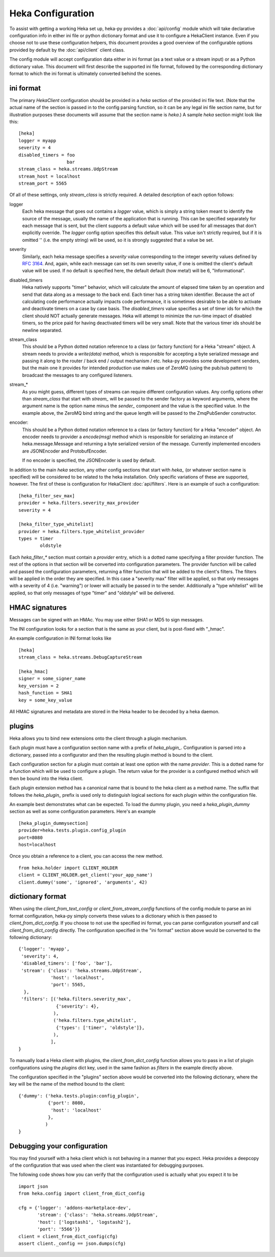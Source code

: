 Heka Configuration
--------------------

To assist with getting a working Heka set up, heka-py provides a
:doc:`api/config` module which will take declarative configuration info in
either ini file or python dictionary format and use it to configure a
HekaClient instance. Even if you choose not to use these configuration
helpers, this document provides a good overview of the configurable options
provided by default by the :doc:`api/client` client class.

The config module will accept configuration data either in ini format (as a
text value or a stream input) or as a Python dictionary value. This document
will first describe the supported ini file format, followed by the
corresponding dictionary format to which the ini format is ultimately
converted behind the scenes.

ini format
==========

The primary `HekaClient` configuration should be provided in a `heka`
section of the provided ini file text. (Note that the actual name of the
section is passed in to the config parsing function, so it can be any legal ini
file section name, but for illustration purposes these documents will assume
that the section name is `heka`.) A sample `heka` section might look like
this::

  [heka]
  logger = myapp
  severity = 4
  disabled_timers = foo
                    bar
  stream_class = heka.streams.UdpStream
  stream_host = localhost
  stream_port = 5565

Of all of these settings, only `stream_class` is strictly required. A detailed
description of each option follows:

logger
  Each heka message that goes out contains a `logger` value, which is simply
  a string token meant to identify the source of the message, usually the
  name of the application that is running. This can be specified separately for
  each message that is sent, but the client supports a default value which will
  be used for all messages that don't explicitly override. The `logger` config
  option specifies this default value. This value isn't strictly required, but
  if it is omitted '' (i.e. the empty string) will be used, so it is strongly
  suggested that a value be set.

severity
  Similarly, each heka message specifies a `severity` value corresponding to
  the integer severity values defined by `RFC 3164
  <https://www.ietf.org/rfc/rfc3164.txt>`_. And, again, while each message can
  set its own severity value, if one is omitted the client's default value will
  be used. If no default is specified here, the default default (how meta!)
  will be 6, "Informational".

disabled_timers
  Heka natively supports "timer" behavior, which will calculate the amount of
  elapsed time taken by an operation and send that data along as a message to
  the back end. Each timer has a string token identifier. Because the act of
  calculating code performance actually impacts code performance, it is
  sometimes desirable to be able to activate and deactivate timers on a case by
  case basis. The `disabled_timers` value specifies a set of timer ids for
  which the client should NOT actually generate messages. Heka will attempt
  to minimize the run-time impact of disabled timers, so the price paid for
  having deactivated timers will be very small. Note that the various timer ids
  should be newline separated.

stream_class
  This should be a Python dotted notation reference to a class (or factory
  function) for a Heka "stream" object. A stream needs to provide a
  `write(data)` method, which is responsible for accepting a byte
  serialized message and passing it along to the router / back end /
  output mechanism / etc. heka-py provides some development senders,
  but the main one it provides for intended production use makes use
  of ZeroMQ (using the pub/sub pattern) to broadcast the messages to
  any configured listeners.

stream_*
  As you might guess, different types of streams can require different
  configuration values. Any config options other than `stream_class` that start
  with `stream_` will be passed to the sender factory as keyword arguments,
  where the argument name is the option name minus the `sender_` component and
  the value is the specified value. In the example above, the ZeroMQ bind
  string and the queue length will be passed to the ZmqPubSender constructor.

encoder:
  This should be a Python dotted notation reference to a class (or
  factory function) for a Heka "encoder" object.  An encoder needs to
  provider a `encode(msg)` method which is responsible for serializing
  an instance of heka.message.Message and returning a byte serialized
  version of the message.  Currently implemented encoders are
  JSONEncoder and ProtobufEncoder.

  If no encoder is specified, the JSONEncoder is used by default.


In addition to the main `heka` section, any other config sections that start
with `heka_` (or whatever section name is specified) will be considered to be
related to the heka installation. Only specific variations of these are
supported, however. The first of these is configuration for HekaClient
:doc:`api/filters`. Here is an example of such a configuration::

  [heka_filter_sev_max]
  provider = heka.filters.severity_max_provider
  severity = 4

  [heka_filter_type_whitelist]
  provider = heka.filters.type_whitelist_provider
  types = timer
          oldstyle

Each `heka_filter_*` section must contain a `provider` entry, which is a
dotted name specifying a filter provider function. The rest of the options in
that section will be converted into configuration parameters. The provider
function will be called and passed the configuration parameters, returning a
filter function that will be added to the client's filters. The filters will be
applied in the order they are specified. In this case a "severity max" filter
will be applied, so that only messages with a severity of 4 (i.e. "warning") or
lower will actually be passed in to the sender. Additionally a "type whitelist"
will be applied, so that only messages of type "timer" and "oldstyle" will be
delivered.

HMAC signatures
===============

Messages can be signed with an HMAc.  You may use either SHA1 or MD5
to sign messages.

The INI configuration looks for a section that is the same as your
client, but is post-fixed with "_hmac".

An example configuration in INI format looks like ::

    [heka]
    stream_class = heka.streams.DebugCaptureStream

    [heka_hmac]
    signer = some_signer_name
    key_version = 2
    hash_function = SHA1
    key = some_key_value

All HMAC signatures and metadata are stored in the Heka header to be
decoded by a heka daemon.

plugins
=======

Heka allows you to bind new extensions onto the client through a plugin
mechanism.

Each plugin must have a configuration section name with a prefix of
`heka_plugin_`.  Configuration is parsed into a dictionary, passed into a
configurator and then the resulting plugin method is bound to the client.

Each configuration section for a plugin must contain at least one option with
the name `provider`. This is a dotted name for a function which will be used to
configure a plugin.  The return value for the provider is a configured method
which will then be bound into the Heka client.

Each plugin extension method has a canonical name that is bound to the
heka client as a method name. The suffix that follows the
`heka_plugin_` prefix is used only to distinguish logical sections
for each plugin within the configuration file.

An example best demonstrates what can be expected.  To load the dummy plugin,
you need a `heka_plugin_dummy` section as well as some configuration
parameters. Here's an example ::

    [heka_plugin_dummysection]
    provider=heka.tests.plugin.config_plugin
    port=8080
    host=localhost

Once you obtain a reference to a client, you can access the new method. ::

    from heka.holder import CLIENT_HOLDER
    client = CLIENT_HOLDER.get_client('your_app_name')
    client.dummy('some', 'ignored', 'arguments', 42)


dictionary format
=================

When using the `client_from_text_config` or `client_from_stream_config`
functions of the config module to parse an ini format configuration, heka-py
simply converts these values to a dictionary which is then passed to
`client_from_dict_config`. If you choose to not use the specified ini format,
you can parse configuration yourself and call `client_from_dict_config`
directly. The configuration specified in the "ini format" section above would
be converted to the following dictionary::

  {'logger': 'myapp',
   'severity': 4,
   'disabled_timers': ['foo', 'bar'],
   'stream': {'class': 'heka.streams.UdpStream',
              'host': 'localhost',
              'port': 5565,
    },
   'filters': [('heka.filters.severity_max',
                {'severity': 4},
               ),
               ('heka.filters.type_whitelist',
                {'types': ['timer', 'oldstyle']},
               ),
              ],
  }

To manually load a Heka client with plugins, the `client_from_dict_config`
function allows you to pass in a list of plugin configurations using the
`plugins` dict key, used in the same fashion as `filters` in the example
directly above.

The configuration specified in the "plugins" section above would be converted
into the following dictionary, where the key will be the name of the method
bound to the client::

    {'dummy': ('heka.tests.plugin:config_plugin',
               {'port': 8080,
                'host': 'localhost'
               },
              )
    }


Debugging your configuration
============================

You may find yourself with a heka client which is not behaving
in a manner that you expect.  Heka provides a deepcopy of the
configuration that was used when the client was instantiated for
debugging purposes.

The following code shows how you can verify that the configuration
used is actually what you expect it to be ::

    import json
    from heka.config import client_from_dict_config

    cfg = {'logger': 'addons-marketplace-dev',
           'stream': {'class': 'heka.streams.UdpStream',
           'host': ['logstash1', 'logstash2'],
           'port': '5566'}}
    client = client_from_dict_config(cfg)
    assert client._config == json.dumps(cfg)
